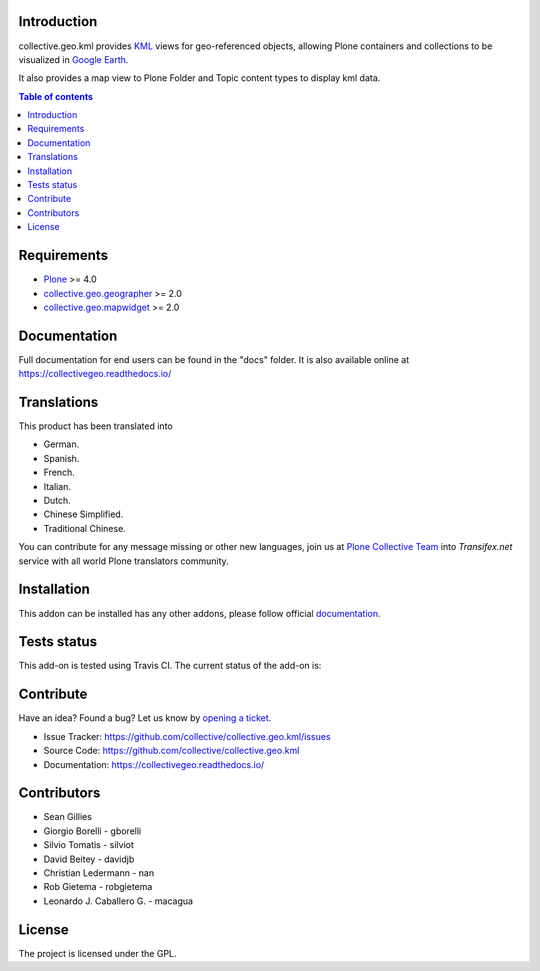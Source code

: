 Introduction
============

collective.geo.kml provides `KML`_ views for geo-referenced objects, 
allowing Plone containers and collections to be visualized in `Google Earth`_.

It also provides a map view to Plone Folder and Topic content types 
to display kml data.


.. contents:: Table of contents


Requirements
============

* `Plone`_ >= 4.0
* `collective.geo.geographer`_ >= 2.0
* `collective.geo.mapwidget`_ >= 2.0


Documentation
=============

Full documentation for end users can be found in the "docs" folder.
It is also available online at https://collectivegeo.readthedocs.io/


Translations
============

This product has been translated into

- German.

- Spanish.

- French.

- Italian.

- Dutch.

- Chinese Simplified.

- Traditional Chinese.

You can contribute for any message missing or other new languages, join us at 
`Plone Collective Team <https://www.transifex.com/plone/plone-collective/>`_ 
into *Transifex.net* service with all world Plone translators community.


Installation
============

This addon can be installed has any other addons, please follow official
documentation_.


Tests status
============

This add-on is tested using Travis CI. The current status of the add-on is:

.. image:: https://img.shields.io/travis/collective/collective.geo.kml/master.svg
    :target: https://travis-ci.org/collective/collective.geo.kml

.. image:: http://img.shields.io/pypi/v/collective.geo.kml.svg
   :target: https://pypi.org/project/collective.geo.kml


Contribute
==========

Have an idea? Found a bug? Let us know by `opening a ticket`_.

- Issue Tracker: https://github.com/collective/collective.geo.kml/issues
- Source Code: https://github.com/collective/collective.geo.kml
- Documentation: https://collectivegeo.readthedocs.io/


Contributors
============

* Sean Gillies
* Giorgio Borelli - gborelli
* Silvio Tomatis - silviot
* David Beitey - davidjb
* Christian Ledermann - nan
* Rob Gietema - robgietema
* Leonardo J. Caballero G. - macagua


License
=======

The project is licensed under the GPL.


.. _Plone: https://plone.org/
.. _KML: https://en.wikipedia.org/wiki/Keyhole_Markup_Language
.. _Google Earth: https://www.google.com/earth/index.html
.. _collective.geo.mapwidget: https://pypi.org/project/collective.geo.mapwidget
.. _collective.geo.geographer: https://pypi.org/project/collective.geo.geographer
.. _`opening a ticket`: https://github.com/collective/collective.geo.bundle/issues
.. _documentation: https://docs.plone.org/manage/installing/installing_addons.html
